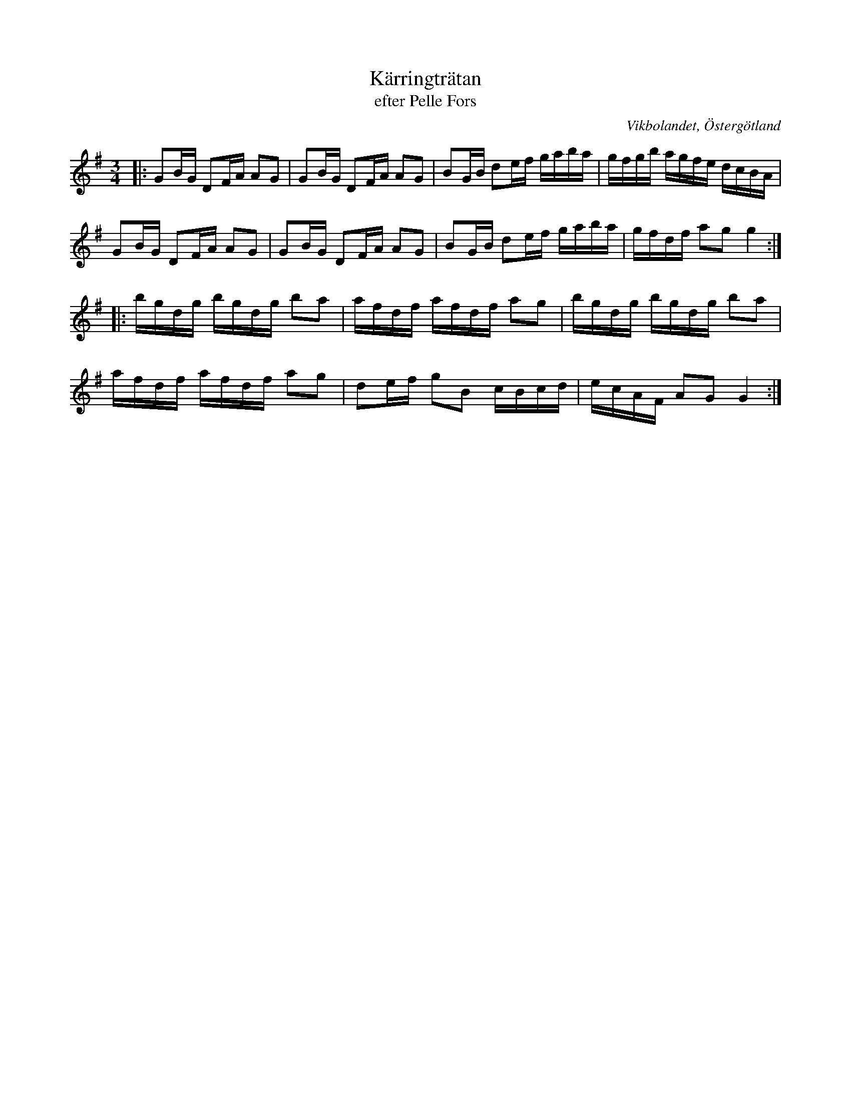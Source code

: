 %%abc-charset utf-8

X:55
T:Kärringträtan
T:efter Pelle Fors
R:Polska
Z:Björn Ek 2009-01-10
O:Vikbolandet, Östergötland
S:efter Pelle Fors
B:Låtar efter Pelle Fors
M:3/4
L:1/16
K:G
%
|:G2BG D2FA A2G2|G2BG D2FA A2G2|B2GB d2ef gaba|gfgb agfe dcBA|
G2BG D2FA A2G2|G2BG D2FA A2G2|B2GB d2ef gaba|gfdf a2g2 g4:|
%
|:bgdg bgdg b2a2|afdf afdf a2g2|bgdg bgdg b2a2|
afdf afdf a2g2|d2ef g2B2 cBcd|ecAF A2G2 G4:|
%

